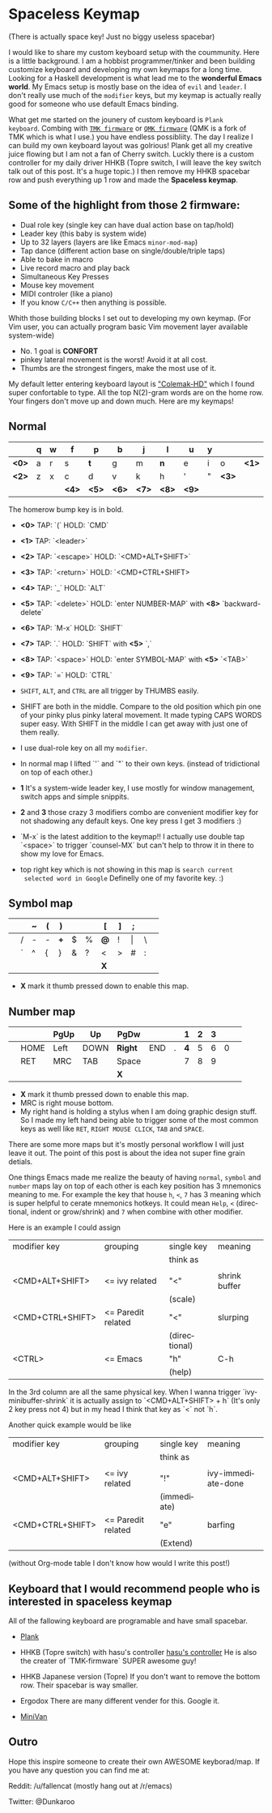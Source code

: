 #+DESCRIPTION: Customize keyboard with Emacs
#+KEYWORDS: keyboard emacs
#+LANGUAGE: en

* Spaceless Keymap
(There is actually space key! Just no biggy useless spacebar)

#+ATTR_HTML: :style margin-left: auto; margin-right: auto;
[[https://i.imgur.com/Hh2OClk.jpg]]

I would like to share my custom keyboard setup with the coummunity. Here is
a little background. I am a hobbist programmer/tinker and been
building customize keyboard and developing my own keymaps for a long
time. Looking for a Haskell development is what lead me to the
*wonderful Emacs world*. My Emacs setup is mostly base on the idea of
=evil= and =leader=. I don't really use much of the =modifier= keys, but my
keymap is actually really good for someone who use default Emacs
binding.

What get me started on the jounery of custom keyboard is =Plank
keyboard=. Combing with [[https://github.com/tmk/tmk_keyboard][=TMK firmware=]] or [[https://github.com/qmk/qmk_firmware][=QMK firmware=]] (QMK is a
fork of TMK which is what I use.) you have endless possibliity. The
day I realize I can build my own keyboard layout was golrious! Plank
get all my creative juice flowing but I am not a fan of Cherry switch.
Luckly there is a custom controller for my daily driver HHKB (Topre
switch, I will leave the key switch talk out of this post. It's a huge
topic.) I then remove my HHKB spacebar row and push everything up 1
row and made the *Spaceless keymap*.

** Some of the highlight from those 2 firmware:

- Dual role key (single key can have dual action base on tap/hold)
- Leader key (this baby is system wide)
- Up to 32 layers (layers are like Emacs =minor-mod-map=)
- Tap dance (different action base on single/double/triple taps)
- Able to bake in macro
- Live record macro and play back
- Simultaneous Key Presses
- Mouse key movement
- MIDI controler (like a piano)
- If you know =C/C++= then anything is possible.

Whith those building blocks I set out to developing my own keymap.
(For Vim user, you can actually program basic Vim movement layer
available system-wide)

- No. 1 goal is *CONFORT*
- pinkey lateral movement is the worst! Avoid it at all cost.
- Thumbs are the strongest fingers, make the most use of it.

My default letter entering keyboard layout is [[https://colemakmods.github.io/mod-dh/]["Colemak-HD"]] which I found
super confortable to type. All the top  N(2)-gram words are on the home
row. Your fingers don't move up and down much. Here are my keymaps!

** Normal 

|-------+---+---+-------+-------+-------+-------+-------+-------+---+-------+-------|
|-------+---+---+-------+-------+-------+-------+-------+-------+---+-------+-------|
|       | q | w | f     | p     | b     | j     | l     | u     | y |       |       |
|-------+---+---+-------+-------+-------+-------+-------+-------+---+-------+-------|
| *<0>* | a | r | s     | *t*   | g     | m     | *n*   | e     | i | o     | *<1>* |
|-------+---+---+-------+-------+-------+-------+-------+-------+---+-------+-------|
| *<2>* | z | x | c     | d     | v     | k     | h     | '     | " | *<3>* |       |
|-------+---+---+-------+-------+-------+-------+-------+-------+---+-------+-------|
|       |   |   | *<4>* | *<5>* | *<6>* | *<7>* | *<8>* | *<9>* |   |       |       |
|-------+---+---+-------+-------+-------+-------+-------+-------+---+-------+-------|
The homerow bump key is in bold.


- *<0>* TAP: `(`         HOLD: `CMD`
- *<1>* TAP: `<leader>`
- *<2>* TAP: `<escape>`  HOLD: `<CMD+ALT+SHIFT>`
- *<3>* TAP: `<return>`  HOLD: `<CMD+CTRL+SHIFT>
- *<4>* TAP: `_`         HOLD: `ALT`
- *<5>* TAP: `<delete>`  HOLD: `enter NUMBER-MAP`  with *<8>* `backward-delete`
- *<6>* TAP: `M-x`       HOLD: `SHIFT`
- *<7>* TAP: `.`         HOLD: `SHIFT`             with *<5>* `,`
- *<8>* TAP: `<space>`   HOLD: `enter SYMBOL-MAP`  with *<5>* `<TAB>`
- *<9>* TAP:  `=`        HOLD: `CTRL`

- =SHIFT=, =ALT=, and =CTRL= are all trigger by THUMBS easily.

- SHIFT are both in the middle. Compare to the old position which pin
  one of your pinky plus pinky lateral movement. It made typing CAPS
  WORDS super easy. With SHIFT in the middle I can get away with just
  one of them really.

- I use dual-role key on all my =modifier=.

- In normal map I lifted `'` and `"` to their own keys. (instead of
  tridictional on top of each other.)

- *1* It's a system-wide leader key, I use mostly for window
  management, switch apps and simple snippits.

- *2* and *3* those crazy 3 modifiers combo are convenient modifier key for
  not shadowing any default keys. One key press I get 3 modifiers :)

- `M-x` is the latest addition to the keymap!! I actually use double
  tap `<space>` to trigger `counsel-MX` but can't help to throw it in
  there to show my love for Emacs.

- top right key which is not showing in this map is =search current
  selected word in Google= Definelly one of my favorite key. :)

** Symbol map

|---+---+---+---+-----+---+---+-----+---+-------+---+---|
|---+---+---+---+-----+---+---+-----+---+-------+---+---|
|   |   | ~ | ( | )   |   |   | [   | ] | ;     |   |   |
|---+---+---+---+-----+---+---+-----+---+-------+---+---|
|   | / | - | - | *+* | $ | % | *@* | ! | \vert | \ |   |
|---+---+---+---+-----+---+---+-----+---+-------+---+---|
|   | ` | ^ | { | }   | & | ? | <   | > | #     | : |   |
|---+---+---+---+-----+---+---+-----+---+-------+---+---|
|   |   |   |   |     |   |   | *X* |   |       |   |   |
|---+---+---+---+-----+---+---+-----+---+-------+---+---|

- *X* mark it thumb pressed down to enable this map.

** Number map

|---+------+------+------+---------+-----+---+-----+---+---+---+---|
|---+------+------+------+---------+-----+---+-----+---+---+---+---|
|   |      | PgUp | Up   | PgDw    |     |   |   1 | 2 | 3 |   |   |
|---+------+------+------+---------+-----+---+-----+---+---+---+---|
|   | HOME | Left | DOWN | *Right* | END | . | *4* | 5 | 6 | 0 |   |
|---+------+------+------+---------+-----+---+-----+---+---+---+---|
|   | RET  | MRC  | TAB  | Space   |     |   |   7 | 8 | 9 |   |   |
|---+------+------+------+---------+-----+---+-----+---+---+---+---|
|   |      |      |      | *X*     |     |   |     |   |   |   |   |
|---+------+------+------+---------+-----+---+-----+---+---+---+---|

- *X* mark it thumb pressed down to enable this map.
- MRC is right mouse bottom.
- My right hand is holding a stylus when I am doing graphic design
  stuff. So I made my left hand being able to trigger some of the most
  common keys as well like =RET=, =RIGHT MOUSE CLICK=, =TAB= and
  =SPACE=.

There are some more maps but it's mostly personal workflow I will just
leave it out. The point of this post is about the idea not super fine
grain detials.

One things Emacs made me realize the beauty of having =normal=,
=symbol= and =number= maps lay on top of each other is each key
position has 3 mnemonics meaning to me. For example the key that house
=h=, =<=, =7= has 3 meaning which is super helpful to cerate mnemonics
hotkeys. It could mean =Help=, =<= (directional, indent or
grow/shrink) and =7= when combine with other modifier.

Here is an example I could assign

|------------------+--------------------+---------------+---------------|
| modifier key     | grouping           | single key    | meaning       |
|                  |                    | think as      |               |
|                  |                    |               |               |
|------------------+--------------------+---------------+---------------|
| <CMD+ALT+SHIFT>  | <= ivy related     | "<"           | shrink buffer |
|                  |                    | (scale)       |               |
|------------------+--------------------+---------------+---------------|
| <CMD+CTRL+SHIFT> | <= Paredit related | "<"           | slurping      |
|                  |                    | (directional) |               |
|------------------+--------------------+---------------+---------------|
| <CTRL>           | <= Emacs           | "h"           | C-h           |
|                  |                    | (help)        |               |
|------------------+--------------------+---------------+---------------|

In the 3rd column are all the same physical key.
When I wanna trigger `ivy-minibuffer-shrink` it is actually assign to
`<CMD+ALT+SHIFT> + h` (It's only 2 key press not 4) but in my head I
think that key as `<` not `h`.

Another quick example would be like

|------------------+--------------------+-------------+--------------------|
| modifier key     | grouping           | single key  | meaning            |
|                  |                    | think as    |                    |
|                  |                    |             |                    |
|------------------+--------------------+-------------+--------------------|
| <CMD+ALT+SHIFT>  | <= ivy related     | "!"         | ivy-immediate-done |
|                  |                    | (immediate) |                    |
|------------------+--------------------+-------------+--------------------|
| <CMD+CTRL+SHIFT> | <= Paredit related | "e"         | barfing            |
|                  |                    | (Extend)    |                    |
|------------------+--------------------+-------------+--------------------|

(without Org-mode table I don't know how would I write this post!)

** Keyboard that I would recommend people who is interested in *spaceless keymap*

All of the fallowing keyboard are programable and have small spacebar.

- [[https://olkb.com][Plank]]
#+ATTR_HTML: :style margin-left: auto; margin-right: auto;
[[https://i.imgur.com/9UWvby9.png]]

- HHKB (Topre switch) with hasu's controller
  [[https://geekhack.org/index.php?topic=12047.0][hasu's controller]]
  He is also the creater of `TMK-firmware` SUPER awesome guy!

- HHKB Japanese version (Topre)
  If you don't want to remove the bottom row. Their spacebar is way
  smaller.
#+ATTR_HTML: :style margin-left: auto; margin-right: auto;
[[https://i.imgur.com/cctVn3V.png]]

- Ergodox
  There are many different vender for this. Google it.
#+ATTR_HTML: :style margin-left: auto; margin-right: auto;
[[https://i.imgur.com/AjSRIJx.jpg]]

- [[https://thevankeyboards.com][MiniVan]]
#+ATTR_HTML: :style margin-left: auto; margin-right: auto;
[[https://i.imgur.com/O4d1dWz.jpg]]

** Outro

Hope this inspire someone to create their own AWESOME keyborad/map.
If you have any question you can find me at:

Reddit:
/u/fallencat (mostly hang out at /r/emacs)

Twitter:
@Dunkaroo





















